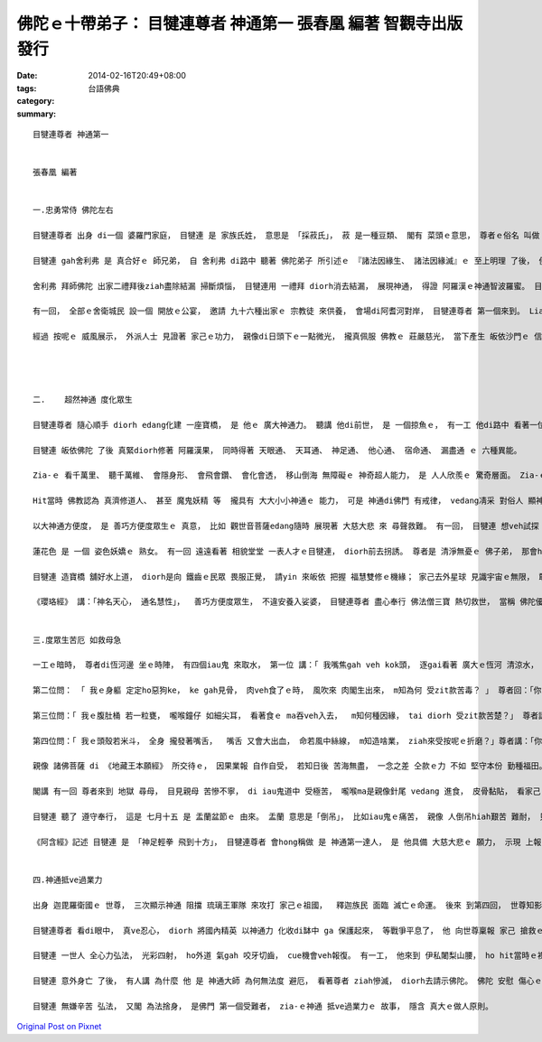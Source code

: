 佛陀ｅ十帶弟子： 目犍連尊者 神通第一  張春凰 編著 智觀寺出版發行
#############################################################################################

:date: 2014-02-16T20:49+08:00
:tags: 
:category: 台語佛典
:summary: 


:: 

  目犍連尊者 神通第一


  張春凰 編著


  一.忠勇常侍 佛陀左右

  目犍連尊者 出身 di一個 婆羅門家庭， 目犍連 是 家族氏姓， 意思是 「採菽氏」， 菽 是一種豆類、 閣有 菜頭ｅ意思， 尊者ｅ俗名 叫做 拘律陀， 拘律陀 是一種樹名， 因 雙親 向 zit種神樹 祈禱 來得著 目犍連， diorh按呢ga 號名。

  目犍連 gah舍利弗 是 真合好ｅ 師兄弟， 自 舍利弗 di路中 聽著 佛陀弟子 所引述ｅ 『諸法因緣生、 諸法因緣滅』ｅ 至上明理 了後， 便diorh趕緊 分享 ho目犍連， 兩人 歡歡喜喜 帶著 家己ｅ弟子， 隨時diorh來 皈依世尊。 自此了後， 兩位上首弟子 di佛陀弘法ｅ 期間 目犍連 在左、 舍利弗 在右 常隨佛陀身邊。

  舍利弗 拜師佛陀 出家二禮拜後ziah盡除結漏 掃斷煩惱， 目犍連用 一禮拜 diorh消去結漏， 展現神通， 得證 阿羅漢ｅ神通智波羅蜜。 目犍連ｅ漢草偉壯， 面四方 大耳 威儀堅強， 樂觀、 勇敢， 又閣盡心 維護正義。

  有一回， 全部ｅ舍衛城民 設一個 開放ｅ公宴， 邀請 九十六種出家ｅ 宗教徒 來供養， 會場di阿耆河對岸， 目犍連尊者 第一個來到。 Liam當時， 河水大漲， 目犍連尊者  遠遠看著世尊 將veh 來到， diorh用芳花錦緞、 各種七寶 化建一座寶橋 veh ho佛陀方便經過。 外道民眾 見水升guan  du-deh操煩 得ve著 搶頭香ｅ 貴賓上座， 又閣想veh看 佛門師徒 如何過渡， 忽見zit座寶橋， 未等 佛陀來到 diorh相爭 先veh上橋， zit時 橋身斷去， 人人落落(lak-lorh)水中。 等到佛陀來到 橋又復合， 慈悲ｅ師徒 踏di橋頂 伸出救援， 將眾多落水ｅ外道 逐個總救起來。

  經過 按呢ｅ 威風展示， 外派人士 見證著 家己ｅ功力， 親像di日頭下ｅ一點微光， 攏真佩服 佛教ｅ 莊嚴慈光， 當下產生 皈依沙門ｅ 信心， di-zia 咱可瞭見 目犍連尊者 護主、 護法ｅ盡心。




  二.	超然神通 度化眾生

  目犍連尊者 隨心順手 diorh edang化建 一座寶橋， 是 他ｅ 廣大神通力。 聽講 他di前世， 是 一個掠魚ｅ， 有一工 他di路中 看著一位 辟支佛 神態威嚴、 舉動詳和， 一見著 超凡莊嚴 誠意恭敬 自然生出來， diorh請zit位大德 到厝內 供養他。 飯後 辟支佛 以 上下 左右 前後 跳躍自如 顯出超能力ho他看， 他看gah歡喜， 下願來世， 修得神通。

  目犍連 皈依佛陀 了後 真緊diorh修著 阿羅漢果， 同時得著 天眼通、 天耳通、 神足通、 他心通、 宿命通、 漏盡通 ｅ 六種異能。

  Zia-ｅ 看千萬里、 聽千萬維、 會隱身形、 會飛會鑽、 會化會透， 移山倒海 無障礙ｅ 神奇超人能力， 是 人人欣羨ｅ 驚奇層面。 Zia-ｅ法力 親像 現代人ｅ 電話、 手機、 電光、 千里鏡、 無線電、 空中busuh、 網際網路、 電影ｅ攝鏡剪接 等技術ｅ研發， 假若是 人ｅ 眼、 耳、 鼻、 舌、 心、 意 ｅ 延申gah擴大 本能。

  Hit當時 佛教認為 真濟修道人、 甚至 魔鬼妖精 等  攏具有 大大小小神通ｅ 能力， 可是 神通di佛門 有戒律， vedang凊采 對俗人 顯神通、 定力心行不足 m知頭尾 不可行險棋， 按呢ｅ規定 一方面是vesai 驚嚇 平民百性、 一方面 督促家己謹慎， 避免自毀 身敗名裂， 更何況 ga聞聲救苦ｅ方便神力 用di不當ｅ所在 是錯誤ｅ， 總講一句 神通力 m通 損人害己， 只可理性ｅ利益眾生。

  以大神通方便度， 是 善巧方便度眾生ｅ 真意， 比如 觀世音菩薩edang隨時 展現著 大慈大悲 來 尋聲救難。 有一回， 目犍連 想veh試探  娑婆世界之外 ｅ國土 是m是 可聽著 佛陀ｅ言語， 展風神 zong去到 世自在王如來ｅ國土， hit國ｅ人 看著 目犍連  體形生張 假若是 一隻 頭殼頂ｅ小蟲。 Di 天外有天、 人外有人ｅ 地球外境 浩翰星河， 目犍連 猶原有聽著 佛陀ｅ聲音， 證實著 透過時空 超越人間ｅ 境界 ma可聽著佛音。 這親像是 deh向 平常人指涉著 ganna看著 身邊ｅ 人事物， 眼界 若細微小粒豆、 心胸ke-eh，  ga無看著ｅ 當做無存在， 執著di現狀 或看人 大細目， 限制家己 di目前ｅ小利， 相搶端奪 未停， 若是du著 艱苦病疼 人ｅ脆弱 又閣親像 一塊豆腐， 一生無作為， 按呢ｅ人生 實在真可惜； 另外一面 又閣鼓勵 人ｅ堅強 萬力無邊ｅ 壯大志氣， ho無可能 變做可能， 如 科學實務 一點一滴ｅ 專注， ho人類進入 太空時代。 Di 理性gah體悟 層次 這 應該 真明顯 deh教育世人 清淨純好ｅ 用功付出， 必有成就， 所有 發明創見 必要有 戒定慧ｅ 了悟gah 通透。

  蓮花色 是 一個 姿色妖嬌ｅ 熟女。 有一回 遠遠看著 相貌堂堂 一表人才ｅ目犍連， diorh前去拐誘。 尊者是 清淨無憂ｅ 佛子弟， 那會hiah簡單diorh ho勾去。 無等 蓮花色開嘴 閣駛目尾， 他diorh莊嚴 先發聲 問： 「 可憐ｅ女子， 為何 淪落到zit種地步？」 蓮華色 ga她ｅ身世經歷 苦境gah不幸， 一一如實 講起， 尊者目犍連 真同情 ga蓮花色 安慰講： 「 妳確實有 恐怖ｅ因果 糾纏ve清， mai閣艱苦 怨嘆無停止， mai閣絕望 心卡冷灶 自我墮落色界， 只要你 誠心誠意 懺悔前惡， 不管 罪業 按怎厚重 皆可救脫， 衫可洗淨、 身可洗淨， 心ma可洗淨， 我ｅ尊師 佛陀ｅ教示 edang 洗淨 咱ｅ濁心。 」 蓮花色 聽聞 尊者ｅ開示 了後 心境開朗， 信依佛門 歡喜得救。

  目犍連 造寶橋 舖好水上道， diorh是向 鐵齒ｅ民眾 畏服正覺， 請yin 來皈依 把握 福慧雙修ｅ機緣； 家己去外星球 見識宇宙ｅ無限， 敢 m是deh ga咱講， 人雖然是卑微ｅ， 可是 勇敢ｅ好奇 gah 堅決ｅ行動力 攏可有奇蹟。有了神奇ｅ 四通八達 無所不入ｅ 異能， 絕對愛有 絕對ｅ定力， 若是 性識ve穩， 難免ho美色財利 誘惑， 如同 中著 貪瞋癡 三毒害。 蓮花色 edang 因禍得福， 可是 因為 目犍連尊者 善用 大神通ｅ優點， 發揮 善知識 善道德 來度化眾生。

  《瓔珞經》 講：「神名天心， 通名慧性」，  善巧方便度眾生， 不違安養入娑婆， 目犍連尊者 盡心奉行 佛法僧三寶 熱切救世， 當稱 佛陀優秀大弟子。


  三.度眾生苦厄 如救母急

  一工ｅ暗時， 尊者di恆河邊 坐ｅ時陣， 有四個iau鬼 來取水， 第一位 講：「 我嘴焦gah veh kok頭， 逐gai看著 廣大ｅ恆河 清涼水， 想veh得淡薄仔， 卻是一到嘴內 diorh變做 燒滾水， 五腑六臟 隨diorh燒焦去， m知造啥孽， dann著來受zit款苦厄？」 尊者向鬼 解破著：「 你前世是相命人， 一支嘴糊lui-lui、 毀謗人 講話無良心， 該受zit款罪苦 來回報應。 」

  第二位問： 「 我ｅ身軀 定定ho惡狗ke， ke gah見骨， 肉veh食了ｅ時， 風吹來 肉閣生出來， m知為何 受zit款苦毒？ 」 尊者回：「你ｅ前世 是 飼雞鴨豬羊 做牲禮拜天， 所以 重覆受罰。 」

  第三位問：「 我ｅ腹肚桶 若一粒甕， 嚨喉鐘仔 如細尖耳， 看著食ｅ ma吞veh入去，  m知何種因緣， tai diorh 受zit款苦楚？」 尊者講：「 你前世 做官， 殘酷鴨霸  欺壓別人， 貪愛別人ｅ 財寶物， 該受此苦。 」

  第四位問：「 我ｅ頭殼若米斗， 全身 攏發著嘴舌，  嘴舌 又會大出血， 命若風中絲線， m知造啥業， ziah來受按呢ｅ折磨？」尊者講：「你前世 愛使弄造謠， 惡口傷人， 該受此報。」

  親像 諸佛菩薩 di 《地藏王本願經》 所交待ｅ， 因果業報 自作自受， 若知日後 苦海無盡， 一念之差 仝款ｅ力 不如 堅守本份 勤種福田。

  閣講 有一回 尊者來到 地獄 尋母， 目見親母 苦慘不寧， di iau鬼道中 受極苦， 嚨喉ma是親像針尾 vedang 進食， 皮骨黏貼， 看家己ｅ生母 ziah-nih瘦弱悽慘， diorh用缽 de飯菜veh供養她， 每遍飯到 老母手中， 隨化做炭火， 而且自覺無奈， 因為家己 可向iau鬼 說因果， 卻無法度 救慈親， 苦惱無尾。 此情此境 叫人斷腸， 尊者 diorh去請示 世尊。 佛陀回講： 「 你母生前 毀謗三寶， 不信 因果正法， 貪恨邪惡， 受此苦報。 Zit款罪孽 深重， m是一個人 可救她， 愛靠 十方僧ｅ力量，  ziah可ho你母 脫離 iau鬼苦池。 逐冬ｅ 七月十五， 是 十方僧眾 結夏安居ｅ 上尾一工， 叫做 僧眾自恣日， 又叫做 佛歡喜日， 真濟人 具足 戒、 定、 慧ｅ 能量， 得道證果， 福德飽滿， 你 用 上虔誠ｅ心 備設百種 佳肴珍味 di盆中， 供養眾僧， 結合濟濟 圓滿光明ｅ 福慧心力 為你母祝禱， 你母diorh可超度。」

  目犍連 聽了 遵守奉行， 這是 七月十五 是 盂蘭盆節ｅ 由來。 盂蘭 意思是「倒吊」， 比如iau鬼ｅ痛苦， 親像 人倒吊hiah艱苦 難耐， 只有用盆de 食品供僧， ziah可解除 倒吊ｅ刑責。 每年 農曆ｅ七月 是敬孝月 ma是 大愛月， 天地人間 有 救贖gah報恩 機緣， m是ganna 世俗人 講ｅ鬼月 hiah可怕， 而且 善良ｅ人 神鬼護持， m免驚。

  《阿含經》記述 目犍連 是 「神足輕拳 飛到十方」， 目犍連尊者 會hong稱做 是 神通第一達人， 是 他具備 大慈大悲ｅ 願力， 示現 上報四重恩 下濟三途苦 ｅ 孝心gah用心。


  四.神通抵ve過業力

  出身 迦毘羅衛國ｅ 世尊， 三次顯示神通 阻擋 琉璃王軍隊 來攻打 家己ｅ祖國，  釋迦族民 面臨 滅亡ｅ命運。 後來 到第四回， 世尊知影 釋迦族人 無心懺悔， 因果 在劫難逃， diorh放棄再救。

  目犍連尊者 看di眼中， 真ve忍心， diorh 將國內精英 以神通力 化收di缽中 ga 保護起來， 等戰爭平息了， 他 向世尊稟報 家己 搶救ｅ作為、 表示歡喜 至少有人 閣活leh。 世尊叫他 轉去看缽， 結果仝款 逃ve過 死亡ｅ收場。 目犍連尊者 看著事實， 神情傷心， 世尊安慰他 講： 「 神通 雖然 廣大無邊， 可是業力 總是 冤有頭 債有主， 輕妄m誠心悔改， 終歸尾 愛承受苦難， 釋迦族 會行到 滅亡ｅ後果， 是 前因所致使。 過去時， 有一個城庄， 庄民是掠魚人， 有一工， yin 決定 ho5盡 大池中ｅ魚， 池中ｅ魚diorh絕去a。 其中一個善良ｅ孩童， 對著一隻大魚ｅ頭殼 kiau三下， hit個qin-a  diorh前世ｅ我， 所以 來世 我ｅ頭殼 愛疼三工， hit隻大魚diorh是 大統帥琉璃王，他所統領ｅ軍隊 diorh是池中魚， a釋迦族民 diorh是以早 趕盡殺絕ｅ 掠魚人 所愛付出ｅ 共業。 」

  目犍連 一世人 全心力弘法， 光彩四射， ho外道 氣gah 咬牙切齒， cue機會veh報復。 有一工， 他來到 伊私闍梨山腰， ho hit當時ｅ裸形外道du著， yin ui山頂 sak落去亂石 ga目犍連 de碎成肉醬， zia-ｅ惡人 三工m敢行近 目犍連ｅ身屍， 驚他ｅ神通 閣發功。

  目犍連 意外身亡 了後， 有人講 為什麼 他 是 神通大師 為何無法度 避厄， 看著尊者 ziah慘滅， diorh去請示佛陀。 佛陀 安慰 傷心ｅ弟子 講： 「 目犍連 前世是 掠魚人， zit世用肉身 還過去 所作諸惡 zit世人 修還， 著算他 神通廣大， ma是 無才調 抵消業力。 」

  目犍連 無嫌辛苦 弘法， 又閣 為法捨身， 是佛門 第一個受難者， zia-ｅ神通 抵ve過業力ｅ 故事， 隱含 真大ｅ做人原則。









`Original Post on Pixnet <http://daiqi007.pixnet.net/blog/post/42927010>`_